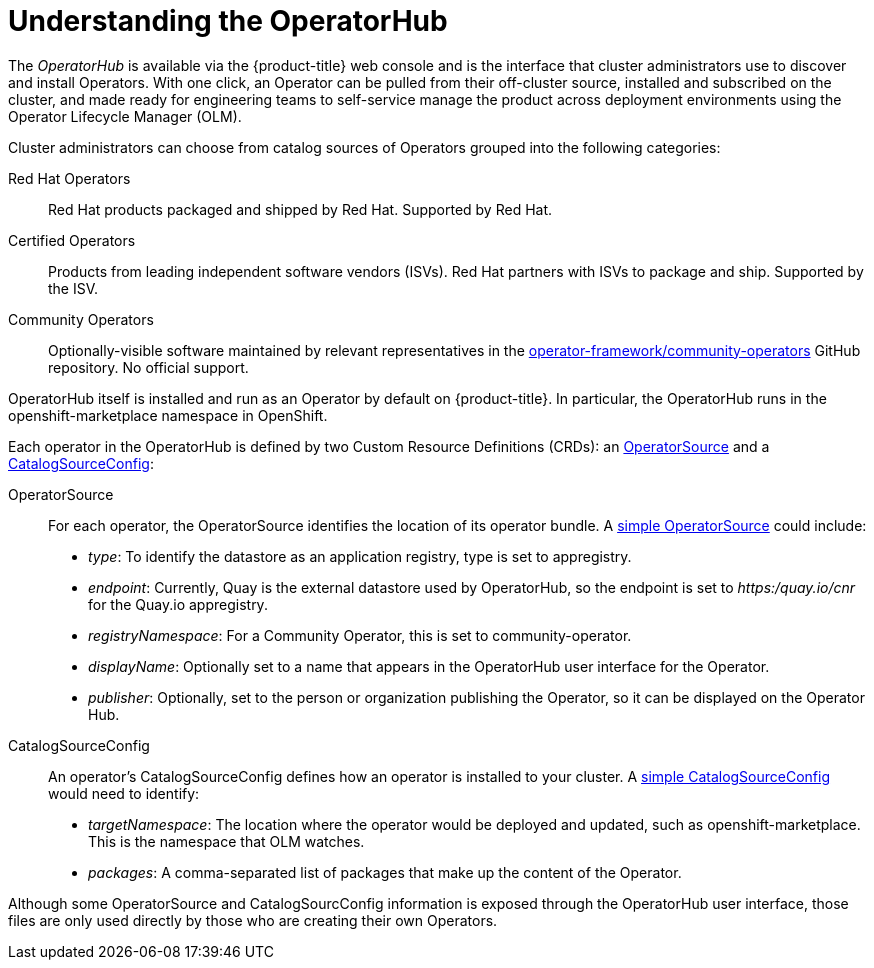 // Module included in the following assemblies:
//
// * applications/operators/olm-adding-operators-to-cluster.adoc

[id='olm-operatorhub-{context}']
= Understanding the OperatorHub

The _OperatorHub_ is available via the {product-title} web console and is the
interface that cluster administrators use to discover and install Operators.
With one click, an Operator can be pulled from their off-cluster source,
installed and subscribed on the cluster, and made ready for engineering teams to
self-service manage the product across deployment environments using the
Operator Lifecycle Manager (OLM).

Cluster administrators can choose from catalog sources of Operators grouped into
the following categories:

Red Hat Operators::
Red Hat products packaged and shipped by Red Hat. Supported by Red Hat.

Certified Operators::
Products from leading independent software vendors (ISVs). Red Hat partners with
ISVs to package and ship. Supported by the ISV.

Community Operators::
Optionally-visible software maintained by relevant representatives in the
link:https://github.com/operator-framework/community-operators[operator-framework/community-operators]
GitHub repository. No official support.

OperatorHub itself is installed and run as an Operator by default on {product-title}.
In particular, the OperatorHub runs in the
openshift-marketplace namespace in OpenShift.

Each operator in the OperatorHub is defined by two Custom Resource Definitions (CRDs):
an link:https://github.com/operator-framework/operator-marketplace/blob/master/deploy/crds/operatorsource.crd.yaml[OperatorSource] and a link:https://github.com/operator-framework/operator-marketplace/blob/master/deploy/crds/catalogsourceconfig.crd.yaml[CatalogSourceConfig]:

OperatorSource::
For each operator, the OperatorSource identifies the location of its
operator bundle. A link:https://github.com/operator-framework/operator-marketplace/blob/master/deploy/examples/operatorsource.cr.yaml[simple OperatorSource] could include:

* _type_: To identify the datastore as an application registry, type is set to appregistry.
* _endpoint_: Currently, Quay is the external datastore used by OperatorHub, so
the endpoint is set to _https:/quay.io/cnr_ for the Quay.io appregistry.
* _registryNamespace_: For a Community Operator, this is set to community-operator.
* _displayName_: Optionally set to a name that appears in the OperatorHub
user interface for the Operator.
* _publisher_: Optionally, set to the person or organization publishing
the Operator, so it can be displayed on the Operator Hub.

CatalogSourceConfig::
An operator's CatalogSourceConfig defines how an operator is installed to your
cluster. A link:https://github.com/operator-framework/operator-marketplace/blob/master/deploy/examples/catalogsourceconfig.cr.yaml[simple CatalogSourceConfig] would need to identify:

* _targetNamespace_: The location where the operator would be deployed and
updated, such as openshift-marketplace. This is the namespace that OLM watches.
* _packages_: A comma-separated list of packages that make up the content of
the Operator.

Although some OperatorSource and CatalogSourcConfig information is exposed
through the OperatorHub user interface, those files are only used directly
by those who are creating their own Operators.
